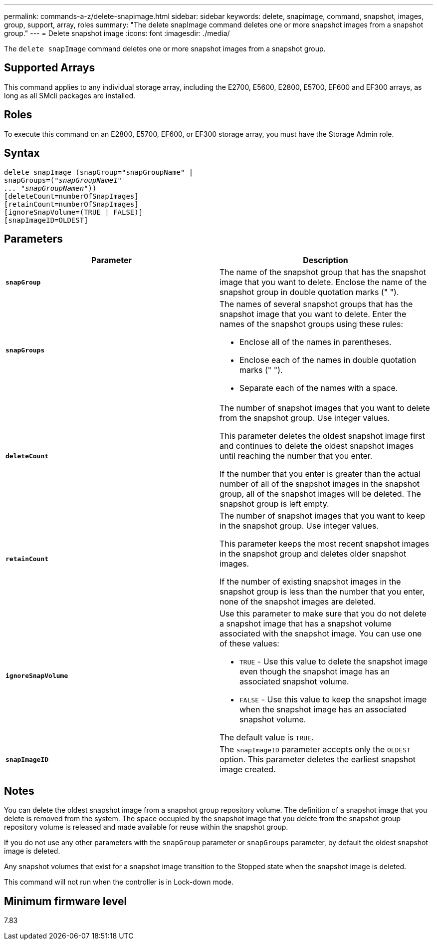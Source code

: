 ---
permalink: commands-a-z/delete-snapimage.html
sidebar: sidebar
keywords: delete, snapimage, command, snapshot, images, group, support, array, roles
summary: "The delete snapImage command deletes one or more snapshot images from a snapshot group."
---
= Delete snapshot image
:icons: font
:imagesdir: ./media/

[.lead]
The `delete snapImage` command deletes one or more snapshot images from a snapshot group.

== Supported Arrays

This command applies to any individual storage array, including the E2700, E5600, E2800, E5700, EF600 and EF300 arrays, as long as all SMcli packages are installed.

== Roles

To execute this command on an E2800, E5700, EF600, or EF300 storage array, you must have the Storage Admin role.

== Syntax
[subs=+macros]
----
pass:quotes[delete snapImage (snapGroup="snapGroupName" |
snapGroups=("_snapGroupName1"
... "snapGroupNamen_"))]
[deleteCount=numberOfSnapImages]
[retainCount=numberOfSnapImages]
[ignoreSnapVolume=(TRUE | FALSE)]
[snapImageID=OLDEST]
----

== Parameters
[cols="2*",options="header"]
|===
| Parameter| Description
a|
`*snapGroup*`
a|
The name of the snapshot group that has the snapshot image that you want to delete. Enclose the name of the snapshot group in double quotation marks (" ").

a|
`*snapGroups*`
a|
The names of several snapshot groups that has the snapshot image that you want to delete. Enter the names of the snapshot groups using these rules:

* Enclose all of the names in parentheses.
* Enclose each of the names in double quotation marks (" ").
* Separate each of the names with a space.

a|
`*deleteCount*`
a|
The number of snapshot images that you want to delete from the snapshot group. Use integer values.

This parameter deletes the oldest snapshot image first and continues to delete the oldest snapshot images until reaching the number that you enter.

If the number that you enter is greater than the actual number of all of the snapshot images in the snapshot group, all of the snapshot images will be deleted. The snapshot group is left empty.

a|
`*retainCount*`
a|
The number of snapshot images that you want to keep in the snapshot group. Use integer values.

This parameter keeps the most recent snapshot images in the snapshot group and deletes older snapshot images.

If the number of existing snapshot images in the snapshot group is less than the number that you enter, none of the snapshot images are deleted.

a|
`*ignoreSnapVolume*`
a|
Use this parameter to make sure that you do not delete a snapshot image that has a snapshot volume associated with the snapshot image. You can use one of these values:

* `TRUE` - Use this value to delete the snapshot image even though the snapshot image has an associated snapshot volume.
* `FALSE` - Use this value to keep the snapshot image when the snapshot image has an associated snapshot volume.

The default value is `TRUE`.

a|
`*snapImageID*`
a|
The `snapImageID` parameter accepts only the `OLDEST` option. This parameter deletes the earliest snapshot image created.

|===

== Notes

You can delete the oldest snapshot image from a snapshot group repository volume. The definition of a snapshot image that you delete is removed from the system. The space occupied by the snapshot image that you delete from the snapshot group repository volume is released and made available for reuse within the snapshot group.

If you do not use any other parameters with the `snapGroup` parameter or `snapGroups` parameter, by default the oldest snapshot image is deleted.

Any snapshot volumes that exist for a snapshot image transition to the Stopped state when the snapshot image is deleted.

This command will not run when the controller is in Lock-down mode.

== Minimum firmware level

7.83
